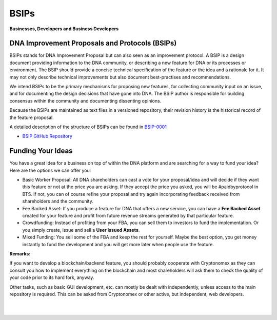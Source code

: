 
.. _about-bsips:

************************************************
BSIPs
************************************************

**Businesses, Developers and Business Developers**

DNA Improvement Proposals and Protocols (BSIPs)
========================================================

BSIPs stands for DNA Improvement Proposal but can also seen as an improvement protocol. A BSIP is a design document providing information to the DNA community, or describing a new feature for DNA or its processes or environment. The BSIP should provide a concise technical specification of the feature or the idea and a rationale for it. It may not only describe technical improvements but also document best-practises and recommendations.

We intend BSIPs to be the primary mechanisms for proposing new features, for collecting community input on an issue, and for documenting the design decisions that have gone into DNA. The BSIP author is responsible for building consensus within the community and documenting dissenting opinions.

Because the BSIPs are maintained as text files in a versioned repository, their revision history is the historical record of the feature proposal.

A detailed description of the structure of BSIPs can be found in `BSIP-0001 <https://github.com/bitshares/bsips/blob/master/bsip-0001.md>`_


- `BSIP GitHub Repository <https://github.com/bitshares/bsips>`_


Funding Your Ideas
=====================

You have a great idea for a business on top of within the DNA platform and are searching for a way to fund your idea? Here are the options we can offer you:

- Basic Worker Proposal: All DNA shareholders can cast a vote for your proposal/idea and will decide if they want this feature or not at the price you are asking. If they accept the price you asked, you will be #paidbyprotocol in BTS. If not, you can of course refine your proposal and try again incorporating feedback received from shareholders and the community.
- Fee Backed Asset: If you produce a feature for DNA that offers a new service, you can have a **Fee Backed Asset** created for your feature and profit from future revenue streams generated by that particular feature.
- Crowdfunding: Instead of profiting from your FBA, you can sell them to investors to fund the implementation. Or you simply create, issue and sell a **User Issued Assets**.
- Mixed Funding: You sell some of the FBA and keep the rest for yourself. Maybe the best option, you get money instantly to fund the development and you will get more later when people use the feature.



**Remarks:**

If you want to develop a blockchain/backend feature, you should probably cooperate with Cryptonomex as they can consult you how to implement everything on the blockchain and most shareholders will ask them to check the quality of your code prior to its hard fork, anyway.

Other tasks, such as basic GUI development, etc. can mostly be dealt with independently, unless access to the main repository is required. This can be asked from Cryptonomex or other active, but independent, web developers.



|

|

